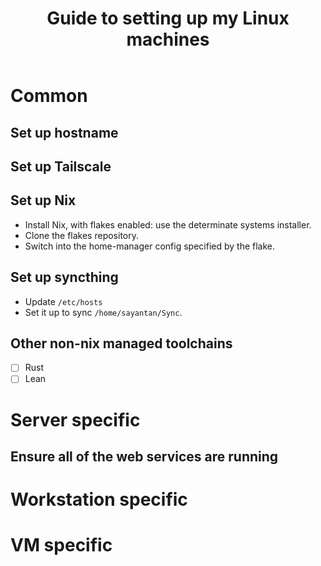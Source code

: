 #+STARTUP: indent
#+STARTUP: overview
#+TITLE: Guide to setting up my Linux machines

* Common
** Set up hostname
** Set up Tailscale
** Set up Nix
- Install Nix, with flakes enabled: use the determinate systems installer.
- Clone the flakes repository.
- Switch into the home-manager config specified by the flake.
** Set up syncthing
 - Update ~/etc/hosts~
 - Set it up to sync ~/home/sayantan/Sync~.
** Other non-nix managed toolchains
- [ ] Rust
- [ ] Lean
* Server specific
** Ensure all of the web services are running
* Workstation specific

* VM specific
